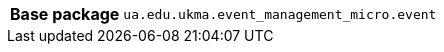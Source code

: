 [%autowidth.stretch, cols="h,a"]
|===
|Base package
|`ua.edu.ukma.event_management_micro.event`
|===
